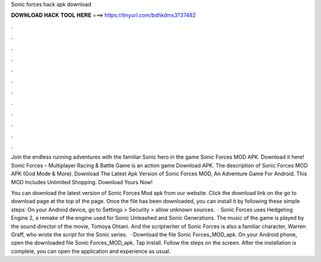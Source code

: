 Sonic forces hack apk download



𝐃𝐎𝐖𝐍𝐋𝐎𝐀𝐃 𝐇𝐀𝐂𝐊 𝐓𝐎𝐎𝐋 𝐇𝐄𝐑𝐄 ===> https://tinyurl.com/bdhkdms3?37482



.



.



.



.



.



.



.



.



.



.



.



.

Join the endless running adventures with the familiar Sonic hero in the game Sonic Forces MOD APK. Download it here! Sonic Forces – Multiplayer Racing & Battle Game is an action game Download APK. The description of Sonic Forces MOD APK (God Mode & More). Download The Latest Apk Version of Sonic Forces MOD, An Adventure Game For Android. This MOD Includes Unlimited Shopping. Download Yours Now!

You can download the latest version of Sonic Forces Mod apk from our website. Click the download link on the go to download page at the top of the page. Once the file has been downloaded, you can install it by following these simple steps: On your Android device, go to Settings > Security > allow unknown sources.  · Sonic Forces uses Hedgehog Engine 2, a remake of the engine used for Sonic Unleashed and Sonic Generations. The music of the game is played by the sound director of the movie, Tomoya Ohtani. And the scriptwriter of Sonic Forces is also a familiar character, Warren Graff, who wrote the script for the Sonic series.  · Download the file Sonic Forces_MOD_apk. On your Android phone, open the downloaded file Sonic Forces_MOD_apk. Tap Install. Follow the steps on the screen. After the installation is complete, you can open the application and experience as usual.
